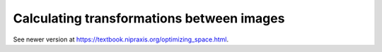 ##########################################
Calculating transformations between images
##########################################

See newer version at https://textbook.nipraxis.org/optimizing_space.html.
